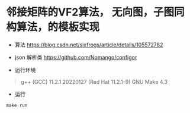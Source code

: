 * 邻接矩阵的VF2算法， 无向图，子图同构算法，的模板实现
- 算法
   [[https://blog.csdn.net/sixfrogs/article/details/105572782]]
   
- json 解析类
  [[https://github.com/Nomango/configor]]

- 运行环境
#+begin_quote
g++ (GCC) 11.2.1 20220127 (Red Hat 11.2.1-9)
GNU Make 4.3
#+end_quote
  
- 运行
#+begin_src shell
make run
#+end_src